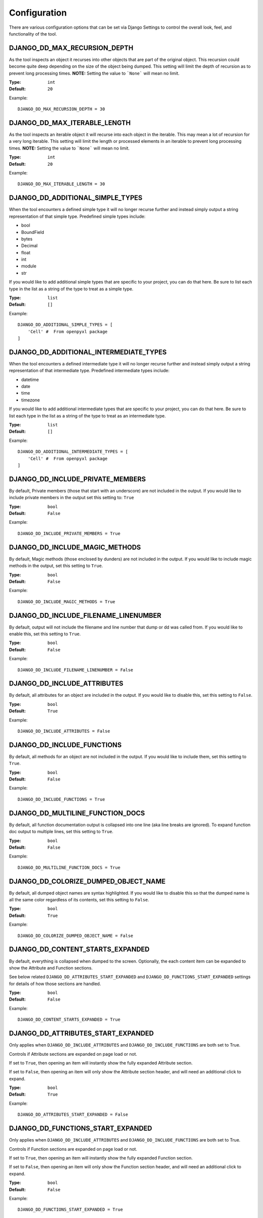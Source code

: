 Configuration
=============

There are various configuration options that can be set via Django Settings to
control the overall look, feel, and functionality of the tool.


DJANGO_DD_MAX_RECURSION_DEPTH
^^^^^^^^^^^^^^^^^^^^^^^^^^^^^

As the tool inspects an object it recurses into other objects that are part of
the original object. This recursion could become quite deep depending on the
size of the object being dumped. This setting will limit the depth of recursion
as to prevent long processing times.
**NOTE:** Setting the value to ```None``` will mean no limit.

:Type: ``int``
:Default: ``20``

Example::

    DJANGO_DD_MAX_RECURSION_DEPTH = 30



DJANGO_DD_MAX_ITERABLE_LENGTH
^^^^^^^^^^^^^^^^^^^^^^^^^^^^^

As the tool inspects an iterable object it will recurse into each object in the
iterable. This may mean a lot of recursion for a very long iterable. This
setting will limit the length or processed elements in an iterable to prevent
long processing times.
**NOTE:** Setting the value to ```None``` will mean no limit.

:Type: ``int``
:Default: ``20``

Example::

    DJANGO_DD_MAX_ITERABLE_LENGTH = 30


DJANGO_DD_ADDITIONAL_SIMPLE_TYPES
^^^^^^^^^^^^^^^^^^^^^^^^^^^^^^^^^

When the tool encounters a defined simple type it will no longer recurse
further and instead simply output a string representation of that simple type.
Predefined simple types include:

* bool
* BoundField
* bytes
* Decimal
* float
* int
* module
* str

If you would like to add additional simple types that are specific to your
project, you can do that here. Be sure to list each type in the list as a
string of the type to treat as a simple type.

:Type: ``list``
:Default: ``[]``

Example::

    DJANGO_DD_ADDITIONAL_SIMPLE_TYPES = [
        'Cell' #  From openpyxl package
    ]


DJANGO_DD_ADDITIONAL_INTERMEDIATE_TYPES
^^^^^^^^^^^^^^^^^^^^^^^^^^^^^^^^^^^^^^^

When the tool encounters a defined intermediate type it will no longer recurse
further and instead simply output a string representation of that intermediate type.
Predefined intermediate types include:

* datetime
* date
* time
* timezone

If you would like to add additional intermediate types that are specific to your
project, you can do that here. Be sure to list each type in the list as a
string of the type to treat as an intermediate type.

:Type: ``list``
:Default: ``[]``

Example::

    DJANGO_DD_ADDITIONAL_INTERMEDIATE_TYPES = [
        'Cell' #  From openpyxl package
    ]


DJANGO_DD_INCLUDE_PRIVATE_MEMBERS
^^^^^^^^^^^^^^^^^^^^^^^^^^^^^^^^^

By default, Private members (those that start with an underscore) are not
included in the output. If you would like to include private members in the
output set this setting to: ``True``

:Type: ``bool``
:Default: ``False``

Example::

    DJANGO_DD_INCLUDE_PRIVATE_MEMBERS = True


DJANGO_DD_INCLUDE_MAGIC_METHODS
^^^^^^^^^^^^^^^^^^^^^^^^^^^^^^^

By default, Magic methods (those enclosed by dunders) are not included in the
output. If you would like to include magic methods in the output, set this
setting to ``True``.

:Type: ``bool``
:Default: ``False``

Example::

    DJANGO_DD_INCLUDE_MAGIC_METHODS = True


DJANGO_DD_INCLUDE_FILENAME_LINENUMBER
^^^^^^^^^^^^^^^^^^^^^^^^^^^^^^^^^^^^^

By default, output will not include the filename and line number that dump or
dd was called from. If you would like to enable this, set this setting to
``True``.

:Type: ``bool``
:Default: ``False``

Example::

    DJANGO_DD_INCLUDE_FILENAME_LINENUMBER = False


DJANGO_DD_INCLUDE_ATTRIBUTES
^^^^^^^^^^^^^^^^^^^^^^^^^^^^

By default, all attributes for an object are included in the output. If you
would like to disable this, set this setting to ``False``.

:Type: ``bool``
:Default: ``True``

Example::

    DJANGO_DD_INCLUDE_ATTRIBUTES = False


DJANGO_DD_INCLUDE_FUNCTIONS
^^^^^^^^^^^^^^^^^^^^^^^^^^^

By default, all methods for an object are not included in the output. If you
would like to include them, set this setting to ``True``.

:Type: ``bool``
:Default: ``False``

Example::

    DJANGO_DD_INCLUDE_FUNCTIONS = True


DJANGO_DD_MULTILINE_FUNCTION_DOCS
^^^^^^^^^^^^^^^^^^^^^^^^^^^^^^^^^
By default, all function documentation output is collapsed into one line (aka
line breaks are ignored). To expand function doc output to multiple lines, set
this setting to ``True``.

:Type: ``bool``
:Default: ``False``

Example::

    DJANGO_DD_MULTILINE_FUNCTION_DOCS = True


DJANGO_DD_COLORIZE_DUMPED_OBJECT_NAME
^^^^^^^^^^^^^^^^^^^^^^^^^^^^^^^^^^^^^
By default, all dumped object names are syntax highlighted.
If you would like to disable this so that the dumped name is all the same color
regardless of its contents, set this setting to ``False``.

:Type: ``bool``
:Default: ``True``

Example::

    DJANGO_DD_COLORIZE_DUMPED_OBJECT_NAME = False


DJANGO_DD_CONTENT_STARTS_EXPANDED
^^^^^^^^^^^^^^^^^^^^^^^^^^^^^^^^^

By default, everything is collapsed when dumped to the screen. Optionally,
the each content item can be expanded to show the Attribute and
Function sections.

See below related ``DJANGO_DD_ATTRIBUTES_START_EXPANDED`` and
``DJANGO_DD_FUNCTIONS_START_EXPANDED`` settings for details of how those
sections are handled.

:Type: ``bool``
:Default: ``False``

Example::

    DJANGO_DD_CONTENT_STARTS_EXPANDED = True


DJANGO_DD_ATTRIBUTES_START_EXPANDED
^^^^^^^^^^^^^^^^^^^^^^^^^^^^^^^^^^^

Only applies when ``DJANGO_DD_INCLUDE_ATTRIBUTES`` and
``DJANGO_DD_INCLUDE_FUNCTIONS`` are both set to True.

Controls if Attribute sections are expanded on page load or not.

If set to ``True``, then opening an item will instantly show the fully
expanded Attribute section.

If set to ``False``, then opening an item will only show the Attribute
section header, and will need an additional click to expand.

:Type: ``bool``
:Default: ``True``

Example::

    DJANGO_DD_ATTRIBUTES_START_EXPANDED = False


DJANGO_DD_FUNCTIONS_START_EXPANDED
^^^^^^^^^^^^^^^^^^^^^^^^^^^^^^^^^^

Only applies when ``DJANGO_DD_INCLUDE_ATTRIBUTES`` and
``DJANGO_DD_INCLUDE_FUNCTIONS`` are both set to True.

Controls if Function sections are expanded on page load or not.

If set to ``True``, then opening an item will instantly show the fully
expanded Function section.

If set to ``False``, then opening an item will only show the Function
section header, and will need an additional click to expand.

:Type: ``bool``
:Default: ``False``

Example::

    DJANGO_DD_FUNCTIONS_START_EXPANDED = True


DJANGO_DD_INCLUDE_UTILITY_TOOLBAR
^^^^^^^^^^^^^^^^^^^^^^^^^^^^^^^^^

By default, a "utility toolbar" will show at top of page during DD output. To
hide this toolbar, set this setting to ``False``.

:Type: ``bool``
:Default: ``True``

Example::

    DJANGO_DD_INCLUDE_UTILITY_TOOLBAR = False


DJANGO_DD_FORCE_LIGHT_THEME
^^^^^^^^^^^^^^^^^^^^^^^^^^^

By default, the included color theme will change depending on the setting of
your browser to either light or dark. If you normally have your browser set to
dark but would like to force this tool to display the light theme, change this
setting to ``True``.

:Type: ``bool``
:Default: ``False``

Example::

    DJANGO_DD_FORCE_LIGHT_THEME = True


DJANGO_DD_FORCE_DARK_THEME
^^^^^^^^^^^^^^^^^^^^^^^^^^^

By default, the included color theme will change depending on the setting of
your browser to either light or dark. If you normally have your browser set to
light but would like to force this tool to display the dark theme, change this
setting to ``True``.

:Type: ``bool``
:Default: ``False``

Example::

    DJANGO_DD_FORCE_DARK_THEME = True


DJANGO_DD_COLOR_SCHEME
^^^^^^^^^^^^^^^^^^^^^^

By default, the tool uses the Solarized color scheme. If you want full control
over the color theme and would like to define your own, here is where you do
that. The format is in dictionary format and needs to follow the same format.
In the sample below, ``<value>`` should be a string hexcode for a color with
the hash symbol included.
EX: ``#FF88CC``.

Note: Not all values need to be included. Any excluded values will fall back
to a default. Feel free to only include the values you wish to modify.

:Type: ``dict``
:Default: ``None``



Example::

    DJANGO_DD_COLOR_SCHEME = {
        'light': {
            'color': <value>,               # Light theme default text color
            'background': <value>,          # Light theme background color
            'border': <value>,              # Light theme border color
            'toolbar_color': <value>,       # Light theme toolbar text color
            'toolbar_background': <value>,  # Light theme toolbar background color
        },
        'dark': {
            'color': <value>,               # Dark theme default text color
            'background': <value>,          # Dark theme background color
            'border': <value>,              # Dark theme border color
            'toolbar_color': <value>,       # Dark theme toolbar text color
            'toolbar_background': <value>,  # Dark theme toolbar background color
        },
        'meta': {
            'arrow': <value>,           #  Expand/Collapse arrow
            'access_modifier': <value>, #  Access Modifier Char
            'braces': <value>,          #  Braces, Brackets, and Parentheses
            'empty': <value>,           #  No Attributes or methods available
            'location': <value>,        #  File location and line number
            'type': <value>,            #  Type text of dumped variable
            'unique': <value>,          #  Unique hash for class
        },
        'identifiers': {
            'identifier': <value>,      #  The words "Attribute" or "Function", denoting sections
            'attribute': <value>,       #  Class attribute
            'constant': <value>,        #  Class constants
            'dumped_name': <value>,     #  Dumped object name
            'function': <value>,        #  Class functions
            'index': <value>,           #  Index values for indexable types
            'key': <value>,             #  Key values for dict
            'params': <value>,          #  Function parameters
        },
        'types': {
            'bool': <value>,            #  Booleans
            'bound': <value>,           #  Django Bound Form Field
            'datetime': <value>,        #  DateTimes and similar types
            'default': <value>,         #  Default color if does not fit into any of the others
            'docs': <value>,            #  Class function documentation
            'module': <value>,          #  Module via ModuleType
            'none': <value>,            #  None
            'number': <value>,          #  Integers, Floats, and Decimals
            'string': <value>,          #  Strings
        }
    }
